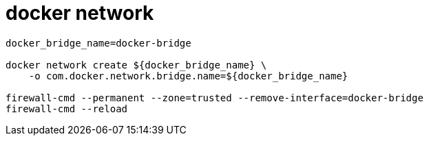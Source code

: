 
= docker network

[source,shell script]
----
docker_bridge_name=docker-bridge

docker network create ${docker_bridge_name} \
    -o com.docker.network.bridge.name=${docker_bridge_name}

firewall-cmd --permanent --zone=trusted --remove-interface=docker-bridge
firewall-cmd --reload

----
